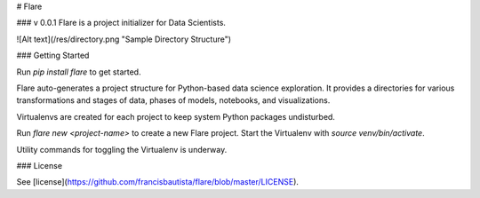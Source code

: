 # Flare

### v 0.0.1
Flare is a project initializer for Data Scientists.

![Alt text](/res/directory.png "Sample Directory Structure")

### Getting Started

Run `pip install flare` to get started.

Flare auto-generates a project structure for Python-based data science exploration. It provides a directories for various transformations and stages of data, phases of models, notebooks, and visualizations.

Virtualenvs are created for each project to keep system Python packages undisturbed.

Run  `flare new <project-name>` to create a new Flare project. Start the Virtualenv with `source venv/bin/activate`.

Utility commands for toggling the Virtualenv is underway.

### License

See [license](https://github.com/francisbautista/flare/blob/master/LICENSE).


